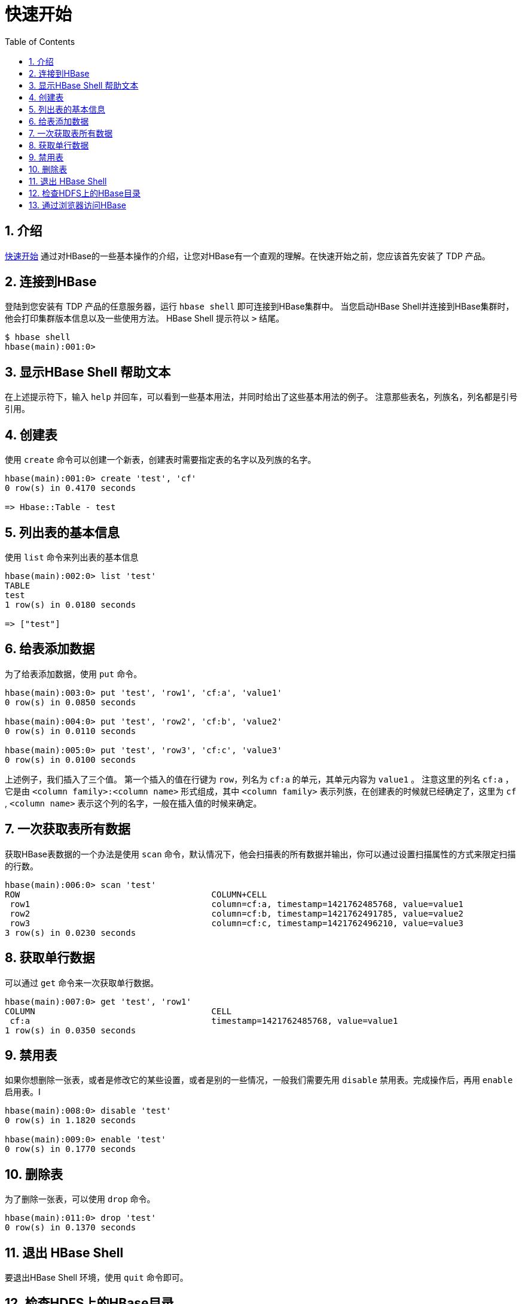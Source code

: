 [[getting_started]]
= 快速开始
:doctype: book
:numbered:
:toc: left
:icons: font
:experimental:

== 介绍

<<quickstart,快速开始>> 通过对HBase的一些基本操作的介绍，让您对HBase有一个直观的理解。在快速开始之前，您应该首先安装了 TDP 产品。

== 连接到HBase

登陆到您安装有 TDP 产品的任意服务器，运行 `hbase shell` 即可连接到HBase集群中。 当您启动HBase Shell并连接到HBase集群时，他会打印集群版本信息以及一些使用方法。
HBase Shell 提示符以 `>` 结尾。

----

$ hbase shell
hbase(main):001:0>
----

== 显示HBase Shell 帮助文本 ==
在上述提示符下，输入 `help` 并回车，可以看到一些基本用法，并同时给出了这些基本用法的例子。
注意那些表名，列族名，列名都是引号引用。

== 创建表 ==

使用 `create` 命令可以创建一个新表，创建表时需要指定表的名字以及列族的名字。

----
hbase(main):001:0> create 'test', 'cf'
0 row(s) in 0.4170 seconds

=> Hbase::Table - test
----

== 列出表的基本信息 ==
使用 `list` 命令来列出表的基本信息

----
hbase(main):002:0> list 'test'
TABLE
test
1 row(s) in 0.0180 seconds

=> ["test"]
----

== 给表添加数据 ==
为了给表添加数据，使用 `put` 命令。

----
hbase(main):003:0> put 'test', 'row1', 'cf:a', 'value1'
0 row(s) in 0.0850 seconds

hbase(main):004:0> put 'test', 'row2', 'cf:b', 'value2'
0 row(s) in 0.0110 seconds

hbase(main):005:0> put 'test', 'row3', 'cf:c', 'value3'
0 row(s) in 0.0100 seconds
----

上述例子，我们插入了三个值。
第一个插入的值在行键为 `row`，列名为 `cf:a` 的单元，其单元内容为 `value1` 。
注意这里的列名 `cf:a` ，它是由 `<column family>:<column name>` 形式组成，其中 `<column family>` 表示列族，在创建表的时候就已经确定了，这里为 `cf` , `<column name>` 表示这个列的名字，一般在插入值的时候来确定。


== 一次获取表所有数据 ==
获取HBase表数据的一个办法是使用 `scan` 命令，默认情况下，他会扫描表的所有数据并输出，你可以通过设置扫描属性的方式来限定扫描的行数。

----
hbase(main):006:0> scan 'test'
ROW                                      COLUMN+CELL
 row1                                    column=cf:a, timestamp=1421762485768, value=value1
 row2                                    column=cf:b, timestamp=1421762491785, value=value2
 row3                                    column=cf:c, timestamp=1421762496210, value=value3
3 row(s) in 0.0230 seconds
----

== 获取单行数据 == 

可以通过 `get` 命令来一次获取单行数据。

----
hbase(main):007:0> get 'test', 'row1'
COLUMN                                   CELL
 cf:a                                    timestamp=1421762485768, value=value1
1 row(s) in 0.0350 seconds
----

==  禁用表 ==

如果你想删除一张表，或者是修改它的某些设置，或者是别的一些情况，一般我们需要先用 `disable` 禁用表。完成操作后，再用 `enable` 启用表。I

----
hbase(main):008:0> disable 'test'
0 row(s) in 1.1820 seconds

hbase(main):009:0> enable 'test'
0 row(s) in 0.1770 seconds
----


== 删除表 == 

为了删除一张表，可以使用 `drop` 命令。

----
hbase(main):011:0> drop 'test'
0 row(s) in 0.1370 seconds
----

== 退出 HBase Shell ==

要退出HBase Shell 环境，使用 `quit` 命令即可。


== 检查HDFS上的HBase目录 == 

默认情况下，HBase的所有数据保存在HDFS的 _/hbase/_ 目录。您可以使用 `hdfs dfs` 命令来列出这些目录。

----

$ ./bin/hadoop fs -ls /hbase
Found 7 items
drwxr-xr-x   - hbase users          0 2015-06-25 18:58 /hbase/.tmp
drwxr-xr-x   - hbase users          0 2015-06-25 21:49 /hbase/WALs
drwxr-xr-x   - hbase users          0 2015-06-25 18:48 /hbase/corrupt
drwxr-xr-x   - hbase users          0 2015-06-25 18:58 /hbase/data
-rw-r--r--   3 hbase users         42 2015-06-25 18:41 /hbase/hbase.id
-rw-r--r--   3 hbase users          7 2015-06-25 18:41 /hbase/hbase.version
drwxr-xr-x   - hbase users          0 2015-06-25 21:49 /hbase/oldWALs
----



== 通过浏览器访问HBase ==

您有也可以通过访问HBase的Web UI来查看HBase集群的相关信息。按照之前我们安装 TDP的例子。
If everything is set up correctly, you should be able to connect to the UI for the Master
`http://node-a.example.com:16010/` or the secondary master at `http://node-b.example.com:16010/`
for the secondary master, using a web browser.
If you can connect via `localhost` but not from another host, check your firewall rules.
You can see the web UI for each of the RegionServers at port 16030 of their IP addresses, or by
clicking their links in the web UI for the Master.

. Test what happens when nodes or services disappear.
+
With a three-node cluster like you have configured, things will not be very resilient.
Still, you can test what happens when the primary Master or a RegionServer disappears, by killing the processes and watching the logs.


